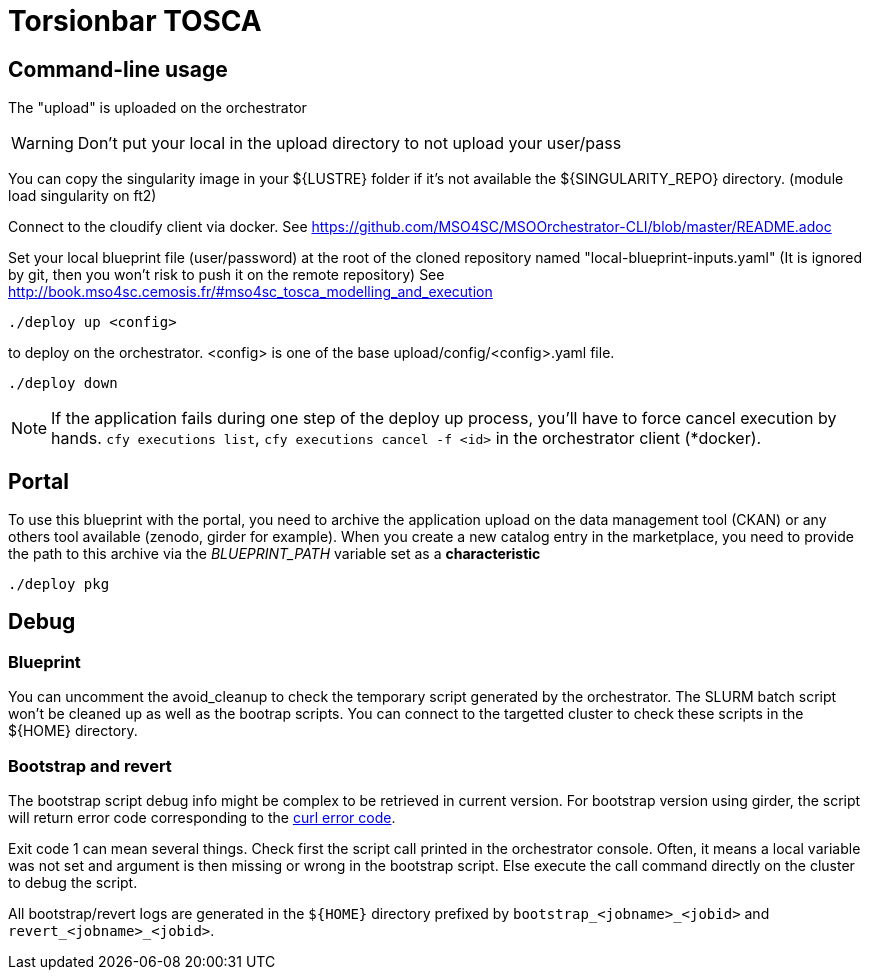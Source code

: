 = Torsionbar TOSCA

== Command-line usage

The "upload" is uploaded on the orchestrator

WARNING: Don't put your local in the upload directory to not upload your user/pass

You can copy the singularity image in your ${LUSTRE} folder if it's not available
the ${SINGULARITY_REPO} directory. (module load singularity on ft2)

Connect to the cloudify client via docker.
See https://github.com/MSO4SC/MSOOrchestrator-CLI/blob/master/README.adoc

Set your local blueprint file (user/password) at the root of the cloned repository
named "local-blueprint-inputs.yaml" (It is ignored by git, then you won't risk to push
it on the remote repository)
See http://book.mso4sc.cemosis.fr/#mso4sc_tosca_modelling_and_execution

[source]
----
./deploy up <config>
----

to deploy on the orchestrator. <config> is one of the base upload/config/<config>.yaml
file.

[source]
----
./deploy down
----

NOTE: If the application fails during one step of the deploy up process, you'll have to
force cancel execution by hands. `cfy executions list`, `cfy executions cancel -f <id>`
in the orchestrator client (*docker).

== Portal

To use this blueprint with the portal, you need to archive the application upload
on the data management tool (CKAN) or any others tool available (zenodo, girder for example).
When you create a new catalog entry in the marketplace, you need to provide the
path to this archive via the _BLUEPRINT_PATH_ variable set as a *characteristic*

[source]
----
./deploy pkg
----

== Debug

=== Blueprint

You can uncomment the avoid_cleanup to check the temporary script generated by the
orchestrator.
The SLURM batch script won't be cleaned up as well as the bootrap scripts.
You can connect to the targetted cluster to check these scripts in the ${HOME}
directory.

=== Bootstrap and revert

The bootstrap script debug info might be complex to be retrieved in current version.
For bootstrap version using girder, the script will return error code corresponding
to the link:https://curl.haxx.se/libcurl/c/libcurl-errors.html[curl error code].

Exit code 1 can mean several things. Check first the script call printed in the
orchestrator console. Often, it means a local variable was not set and argument is
then missing or wrong in the bootstrap script.
Else execute the call command directly on the cluster to debug the script.

All bootstrap/revert logs are generated in the `${HOME}` directory prefixed by
`bootstrap_<jobname>_<jobid>` and `revert_<jobname>_<jobid>`.



